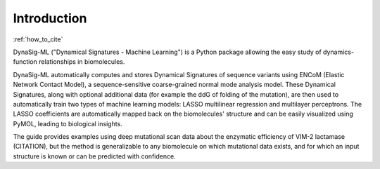 Introduction
============

:ref:`how_to_cite`

DynaSig-ML ("Dynamical Signatures - Machine Learning") is a Python
package allowing the easy study of dynamics-function relationships in biomolecules.

DynaSig-ML automatically computes and
stores Dynamical Signatures of sequence variants using ENCoM (Elastic Network Contact Model), a sequence-sensitive
coarse-grained normal mode analysis model. These Dynamical Signatures, along with optional additional data (for example
the ddG of folding of the mutation), are then used to automatically train two types of machine learning models: LASSO
multilinear regression and multilayer perceptrons. The LASSO coefficients are automatically mapped back on the biomolecules'
structure and can be easily visualized using PyMOL, leading to biological insights.

The guide provides examples using
deep mutational scan data about the enzymatic efficiency of VIM-2 lactamase (CITATION), but the method is generalizable
to any biomolecule on which mutational data exists, and for which an input structure is known or can be predicted with confidence.
